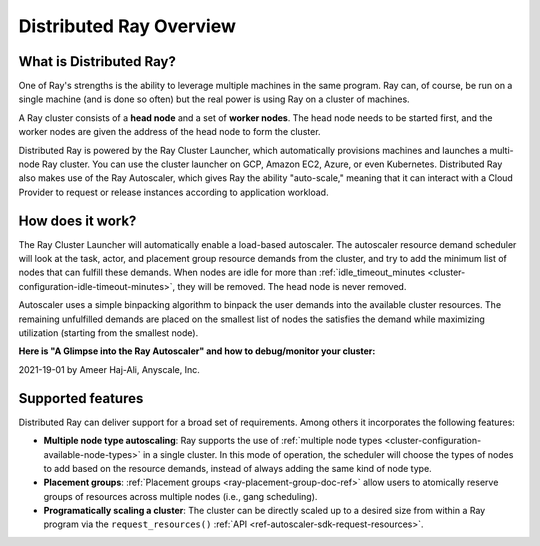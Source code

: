 .. _cluster-index:

Distributed Ray Overview
========================

What is Distributed Ray?
------------------------

One of Ray's strengths is the ability to leverage multiple machines in the same program. Ray can, of course, be run on a single machine (and is done so often) but the real power is using Ray on a cluster of machines.

A Ray cluster consists of a **head node** and a set of **worker nodes**. The head node needs to be started first, and the worker nodes are given the address of the head node to form the cluster.

Distributed Ray is powered by the Ray Cluster Launcher, which automatically provisions machines and launches a multi-node Ray cluster. You can use the cluster launcher on GCP, Amazon EC2, Azure, or even Kubernetes. Distributed Ray also makes use of the Ray Autoscaler, which gives Ray the ability "auto-scale," meaning that it can interact with a Cloud Provider to request or release instances according to application workload.

How does it work?
-----------------

The Ray Cluster Launcher will automatically enable a load-based autoscaler. The autoscaler resource demand scheduler will look at the task, actor, and placement group resource demands from the cluster, and try to add the minimum list of nodes that can fulfill these demands. When nodes are idle for more than :ref:`idle_timeout_minutes <cluster-configuration-idle-timeout-minutes>`, they will be removed. The head node is never removed.

Autoscaler uses a simple binpacking algorithm to binpack the user demands into the available cluster resources. The remaining unfulfilled demands are placed on the smallest list of nodes the satisfies the demand while maximizing utilization (starting from the smallest node).

**Here is "A Glimpse into the Ray Autoscaler" and how to debug/monitor your cluster:**

2021-19-01 by Ameer Haj-Ali, Anyscale, Inc.

.. youtube:: BJ06eJasdu4

Supported features
------------------

Distributed Ray can deliver support for a broad set of requirements. Among others it incorporates the following features:

* **Multiple node type autoscaling**: Ray supports the use of :ref:`multiple node types <cluster-configuration-available-node-types>` in a single cluster. In this mode of operation, the scheduler will choose the types of nodes to add based on the resource demands, instead of always adding the same kind of node type.
* **Placement groups**: :ref:`Placement groups <ray-placement-group-doc-ref>` allow users to atomically reserve groups of resources across multiple nodes (i.e., gang scheduling).
* **Programatically scaling a cluster**: The cluster can be directly scaled up to a desired size from within a Ray program via the ``request_resources()`` :ref:`API <ref-autoscaler-sdk-request-resources>`.
